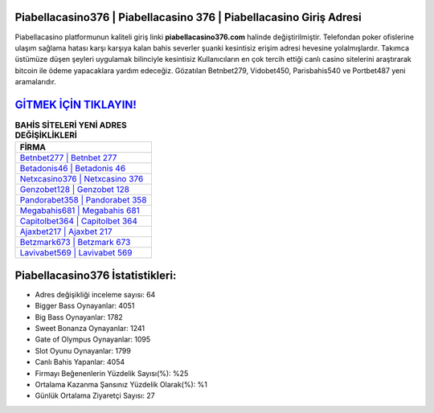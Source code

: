 ﻿Piabellacasino376 | Piabellacasino 376 | Piabellacasino Giriş Adresi
===================================

.. image:: images/piabellacasino-giris.jpg
   :width: 600
   
Piabellacasino platformunun kaliteli giriş linki **piabellacasino376.com** halinde değiştirilmiştir. Telefondan poker ofislerine ulaşım sağlama hatası karşı karşıya kalan bahis severler şuanki kesintisiz erişim adresi hevesine yolalmışlardır. Takımca üstümüze düşen şeyleri uygulamak bilinciyle kesintisiz Kullanıcıların en çok tercih ettiği canlı casino sitelerini araştırarak bitcoin ile ödeme yapacaklara yardım edeceğiz. Gözatılan Betnbet279, Vidobet450, Parisbahis540 ve Portbet487 yeni aramalarıdır.

`GİTMEK İÇİN TIKLAYIN! <https://cutt.ly/QwVVg2Vk>`_
==============

.. list-table:: **BAHİS SİTELERİ YENİ ADRES DEĞİŞİKLİKLERİ**
   :widths: 100
   :header-rows: 1

   * - FİRMA
   * - `Betnbet277 | Betnbet 277 <betnbet277-betnbet-277-betnbet-giris-adresi.html>`_
   * - `Betadonis46 | Betadonis 46 <betadonis46-betadonis-46-betadonis-giris-adresi.html>`_
   * - `Netxcasino376 | Netxcasino 376 <netxcasino376-netxcasino-376-netxcasino-giris-adresi.html>`_	 
   * - `Genzobet128 | Genzobet 128 <genzobet128-genzobet-128-genzobet-giris-adresi.html>`_	 
   * - `Pandorabet358 | Pandorabet 358 <pandorabet358-pandorabet-358-pandorabet-giris-adresi.html>`_ 
   * - `Megabahis681 | Megabahis 681 <megabahis681-megabahis-681-megabahis-giris-adresi.html>`_
   * - `Capitolbet364 | Capitolbet 364 <capitolbet364-capitolbet-364-capitolbet-giris-adresi.html>`_	 
   * - `Ajaxbet217 | Ajaxbet 217 <ajaxbet217-ajaxbet-217-ajaxbet-giris-adresi.html>`_
   * - `Betzmark673 | Betzmark 673 <betzmark673-betzmark-673-betzmark-giris-adresi.html>`_
   * - `Lavivabet569 | Lavivabet 569 <lavivabet569-lavivabet-569-lavivabet-giris-adresi.html>`_
	 
Piabellacasino376 İstatistikleri:
===================================	 
* Adres değişikliği inceleme sayısı: 64
* Bigger Bass Oynayanlar: 4051
* Big Bass Oynayanlar: 1782
* Sweet Bonanza Oynayanlar: 1241
* Gate of Olympus Oynayanlar: 1095
* Slot Oyunu Oynayanlar: 1799
* Canlı Bahis Yapanlar: 4054
* Firmayı Beğenenlerin Yüzdelik Sayısı(%): %25
* Ortalama Kazanma Şansınız Yüzdelik Olarak(%): %1
* Günlük Ortalama Ziyaretçi Sayısı: 27
